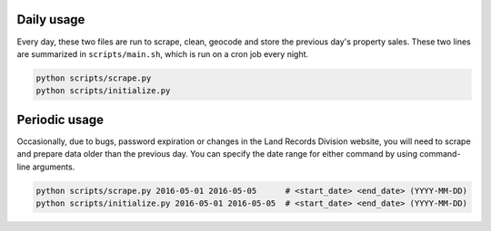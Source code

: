 .. _usage:

Daily usage
^^^^^^^^^^^

Every day, these two files are run to scrape, clean, geocode and store the previous day's property sales. These two lines are summarized in ``scripts/main.sh``, which is run on a cron job every night.

.. code-block:: bash

    python scripts/scrape.py
    python scripts/initialize.py

Periodic usage
^^^^^^^^^^^^^^

Occasionally, due to bugs, password expiration or changes in the Land Records Division website, you will need to scrape and prepare data older than the previous day. You can specify the date range for either command by using command-line arguments.

.. code-block:: bash

    python scripts/scrape.py 2016-05-01 2016-05-05      # <start_date> <end_date> (YYYY-MM-DD)
    python scripts/initialize.py 2016-05-01 2016-05-05  # <start_date> <end_date> (YYYY-MM-DD)
